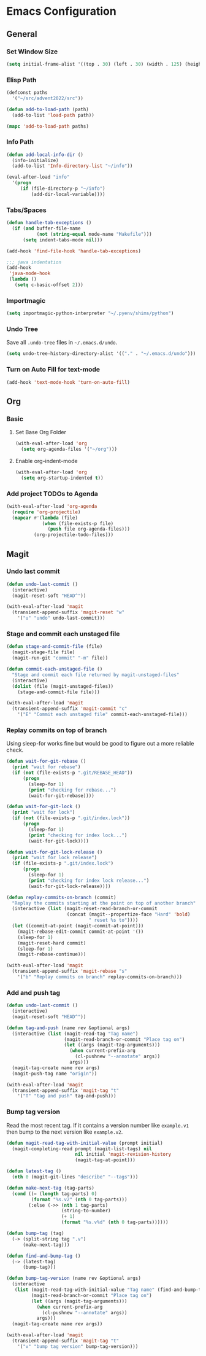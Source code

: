 * Emacs Configuration
** General
*** Set Window Size
#+begin_src emacs-lisp
  (setq initial-frame-alist '((top . 30) (left . 30) (width . 125) (height . 45)))
#+end_src
*** Elisp Path
#+begin_src emacs-lisp
  (defconst paths
    '("~/src/advent2022/src"))

  (defun add-to-load-path (path)
    (add-to-list 'load-path path))

  (mapc 'add-to-load-path paths)
#+end_src
*** Info Path
#+begin_src emacs-lisp
  (defun add-local-info-dir ()
    (info-initialize)
    (add-to-list 'Info-directory-list "~/info"))

  (eval-after-load "info"
    '(progn
       (if (file-directory-p "~/info")
           (add-dir-local-variable))))
#+end_src
*** Tabs/Spaces
#+begin_src emacs-lisp
  (defun handle-tab-exceptions ()
    (if (and buffer-file-name
             (not (string-equal mode-name "Makefile")))
        (setq indent-tabs-mode nil)))
  
  (add-hook 'find-file-hook 'handle-tab-exceptions)
  
  ;;; java indentation
  (add-hook
   'java-mode-hook
   (lambda ()
     (setq c-basic-offset 2)))
#+end_src
*** Importmagic
#+begin_src emacs-lisp
  (setq importmagic-python-interpreter "~/.pyenv/shims/python")
#+end_src
*** Undo Tree
Save all ~.undo-tree~ files in ~~/.emacs.d/undo~.
#+begin_src emacs-lisp
  (setq undo-tree-history-directory-alist '(("." . "~/.emacs.d/undo")))
#+end_src
*** Turn on Auto Fill for text-mode
#+begin_src emacs-lisp
  (add-hook 'text-mode-hook 'turn-on-auto-fill)
#+end_src
** Org
*** Basic
**** Set Base Org Folder
#+begin_src emacs-lisp
  (with-eval-after-load 'org
    (setq org-agenda-files '("~/org")))
#+end_src
**** Enable org-indent-mode
#+begin_src emacs-lisp
  (with-eval-after-load 'org
    (setq org-startup-indented t))
#+end_src
*** Add project TODOs to Agenda
#+begin_src emacs-lisp
  (with-eval-after-load 'org-agenda
    (require 'org-projectile)
    (mapcar #'(lambda (file)
               (when (file-exists-p file)
                 (push file org-agenda-files)))
            (org-projectile-todo-files)))
#+end_src
** Magit
*** Undo last commit
#+begin_src emacs-lisp
  (defun undo-last-commit ()
    (interactive)
    (magit-reset-soft "HEAD^"))

  (with-eval-after-load 'magit
    (transient-append-suffix 'magit-reset "w"
      '("u" "undo" undo-last-commit)))
#+end_src
*** Stage and commit each unstaged file
#+begin_src emacs-lisp
  (defun stage-and-commit-file (file)
    (magit-stage-file file)
    (magit-run-git "commit" "-m" file))

  (defun commit-each-unstaged-file ()
    "Stage and commit each file returned by magit-unstaged-files"
    (interactive)
    (dolist (file (magit-unstaged-files))
      (stage-and-commit-file file)))

  (with-eval-after-load 'magit
    (transient-append-suffix 'magit-commit "c"
      '("E" "Commit each unstaged file" commit-each-unstaged-file)))
#+end_src
*** Replay commits on top of branch
Using sleep-for works fine but would be good to figure out a more reliable
check.
#+begin_src emacs-lisp
  (defun wait-for-git-rebase ()
    (print "wait for rebase")
    (if (not (file-exists-p ".git/REBASE_HEAD"))
        (progn
          (sleep-for 1)
          (print "checking for rebase...")
          (wait-for-git-rebase))))

  (defun wait-for-git-lock ()
    (print "wait for lock")
    (if (not (file-exists-p ".git/index.lock"))
        (progn
          (sleep-for 1)
          (print "checking for index lock...")
          (wait-for-git-lock))))

  (defun wait-for-git-lock-release ()
    (print "wait for lock release")
    (if (file-exists-p ".git/index.lock")
        (progn
          (sleep-for 1)
          (print "checking for index lock release...")
          (wait-for-git-lock-release))))

  (defun replay-commits-on-branch (commit)
    "Replay the commits starting at the point on top of another branch"
    (interactive (list (magit-reset-read-branch-or-commit
                        (concat (magit--propertize-face "Hard" 'bold)
                                " reset %s to"))))
    (let ((commit-at-point (magit-commit-at-point)))
      (magit-rebase-edit-commit commit-at-point '())
      (sleep-for 1)
      (magit-reset-hard commit)
      (sleep-for 1)
      (magit-rebase-continue)))

  (with-eval-after-load 'magit
    (transient-append-suffix 'magit-rebase "s"
      '("b" "Replay commits on branch" replay-commits-on-branch)))
#+end_src
*** Add and push tag
#+begin_src emacs-lisp
  (defun undo-last-commit ()
    (interactive)
    (magit-reset-soft "HEAD^"))

  (defun tag-and-push (name rev &optional args)
    (interactive (list (magit-read-tag "Tag name")
                       (magit-read-branch-or-commit "Place tag on")
                       (let ((args (magit-tag-arguments)))
                         (when current-prefix-arg
                           (cl-pushnew "--annotate" args))
                         args)))
    (magit-tag-create name rev args)
    (magit-push-tag name "origin"))

  (with-eval-after-load 'magit
    (transient-append-suffix 'magit-tag "t"
      '("T" "tag and push" tag-and-push)))
#+end_src
*** Bump tag version
Read the most recent tag. If it contains a version number like ~example.v1~ then
bump to the next version like ~example.v2~.

#+begin_src emacs-lisp
  (defun magit-read-tag-with-initial-value (prompt initial)
    (magit-completing-read prompt (magit-list-tags) nil
                           nil initial 'magit-revision-history
                           (magit-tag-at-point)))

  (defun latest-tag ()
    (nth 0 (magit-git-lines "describe" "--tags")))

  (defun make-next-tag (tag-parts)
    (cond ((= (length tag-parts) 0)
           (format "%s.v2" (nth 0 tag-parts)))
          (:else (->> (nth 1 tag-parts)
                      (string-to-number)
                      (+ 1)
                      (format "%s.v%d" (nth 0 tag-parts))))))

  (defun bump-tag (tag)
    (-> (split-string tag ".v")
        (make-next-tag)))

  (defun find-and-bump-tag ()
    (-> (latest-tag)
        (bump-tag)))

  (defun bump-tag-version (name rev &optional args)
    (interactive
     (list (magit-read-tag-with-initial-value "Tag name" (find-and-bump-tag))
           (magit-read-branch-or-commit "Place tag on")
           (let ((args (magit-tag-arguments)))
             (when current-prefix-arg
               (cl-pushnew "--annotate" args))
             args)))
    (magit-tag-create name rev args))

  (with-eval-after-load 'magit
    (transient-append-suffix 'magit-tag "t"
      '("v" "bump tag version" bump-tag-version)))
#+end_src
